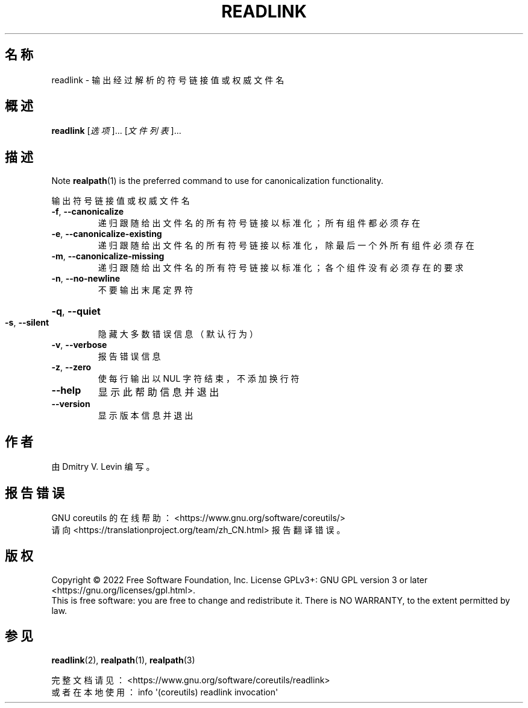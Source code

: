 .\" DO NOT MODIFY THIS FILE!  It was generated by help2man 1.48.5.
.\"*******************************************************************
.\"
.\" This file was generated with po4a. Translate the source file.
.\"
.\"*******************************************************************
.TH " READLINK" 1 "September 2022" "GNU coreutils 9.1" 用户命令
.SH 名称
readlink \- 输出经过解析的符号链接值或权威文件名
.SH 概述
\fBreadlink\fP [\fI\,选项\/\fP]... [\fI\,文件列表\/\fP]...
.SH 描述
.\" Add any additional description here
Note \fBrealpath\fP(1) is the preferred command to use for canonicalization
functionality.
.PP
输出符号链接值或权威文件名
.TP 
\fB\-f\fP, \fB\-\-canonicalize\fP
递归跟随给出文件名的所有符号链接以标准化；所有组件都必须存在
.TP 
\fB\-e\fP, \fB\-\-canonicalize\-existing\fP
递归跟随给出文件名的所有符号链接以标准化，除最后一个外所有组件必须存在
.TP 
\fB\-m\fP, \fB\-\-canonicalize\-missing\fP
递归跟随给出文件名的所有符号链接以标准化；各个组件没有必须存在的要求
.TP 
\fB\-n\fP, \fB\-\-no\-newline\fP
不要输出末尾定界符
.HP
\fB\-q\fP, \fB\-\-quiet\fP
.TP 
\fB\-s\fP, \fB\-\-silent\fP
隐藏大多数错误信息（默认行为）
.TP 
\fB\-v\fP, \fB\-\-verbose\fP
报告错误信息
.TP 
\fB\-z\fP, \fB\-\-zero\fP
使每行输出以 NUL 字符结束，不添加换行符
.TP 
\fB\-\-help\fP
显示此帮助信息并退出
.TP 
\fB\-\-version\fP
显示版本信息并退出
.SH 作者
由 Dmitry V. Levin 编写。
.SH 报告错误
GNU coreutils 的在线帮助： <https://www.gnu.org/software/coreutils/>
.br
请向 <https://translationproject.org/team/zh_CN.html> 报告翻译错误。
.SH 版权
Copyright \(co 2022 Free Software Foundation, Inc.  License GPLv3+: GNU GPL
version 3 or later <https://gnu.org/licenses/gpl.html>.
.br
This is free software: you are free to change and redistribute it.  There is
NO WARRANTY, to the extent permitted by law.
.SH 参见
\fBreadlink\fP(2), \fBrealpath\fP(1), \fBrealpath\fP(3)
.PP
.br
完整文档请见： <https://www.gnu.org/software/coreutils/readlink>
.br
或者在本地使用： info \(aq(coreutils) readlink invocation\(aq

